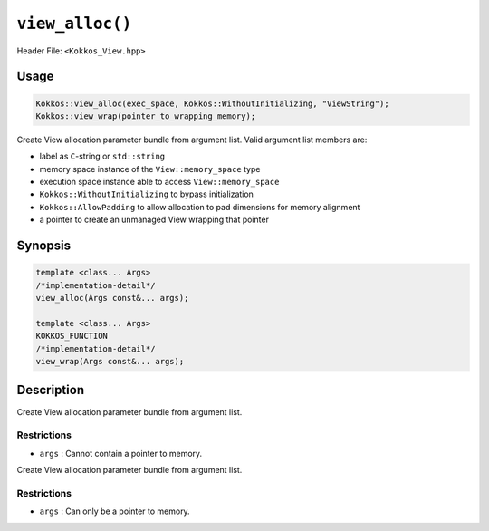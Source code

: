 ``view_alloc()``
================

.. role:: cppkokkos(code)
   :language: cppkokkos

Header File: ``<Kokkos_View.hpp>``

Usage
-----

.. code-block:: cpp

    Kokkos::view_alloc(exec_space, Kokkos::WithoutInitializing, "ViewString");
    Kokkos::view_wrap(pointer_to_wrapping_memory);

Create View allocation parameter bundle from argument list. Valid argument list members are:

* label as ``C``-string or ``std::string``
* memory space instance of the ``View::memory_space`` type
* execution space instance able to access ``View::memory_space``
* ``Kokkos::WithoutInitializing`` to bypass initialization
* ``Kokkos::AllowPadding`` to allow allocation to pad dimensions for memory alignment
* a pointer to create an unmanaged View wrapping that pointer

Synopsis
--------

.. code-block:: cpp

    template <class... Args>
    /*implementation-detail*/
    view_alloc(Args const&... args);

    template <class... Args>
    KOKKOS_FUNCTION
    /*implementation-detail*/
    view_wrap(Args const&... args);

Description
-----------

.. cppkokkos:function:: template <class... Args> view_alloc(Args const&... args)

Create View allocation parameter bundle from argument list.

Restrictions
~~~~~~~~~~~~

* ``args`` : Cannot contain a pointer to memory.

.. cppkokkos:function:: template <class... Args> view_wrap(Args const&... args)

Create View allocation parameter bundle from argument list.

Restrictions
~~~~~~~~~~~~

* ``args`` : Can only be a pointer to memory.
